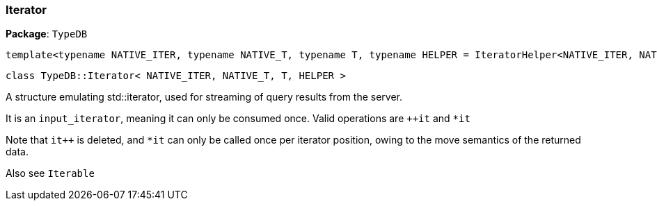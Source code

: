 [#_Iterator__NATIVE_ITER__NATIVE_T__T__HELPER_]
=== Iterator

*Package*: `TypeDB`

[,cpp]
----
template<typename NATIVE_ITER, typename NATIVE_T, typename T, typename HELPER = IteratorHelper<NATIVE_ITER, NATIVE_T, T>>
----

[,cpp]
----
class TypeDB::Iterator< NATIVE_ITER, NATIVE_T, T, HELPER >
----

A structure emulating std::iterator, used for streaming of query results from the server.

It is an ``input_iterator``, meaning it can only be consumed once. Valid operations are ``++it`` and ``*it`` 

Note that ``it++`` is deleted, and ``*it`` can only be called once per iterator position, owing to the move semantics of the returned data.

Also see ``Iterable``

